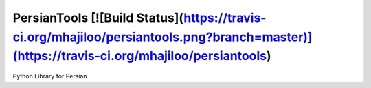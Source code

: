 PersianTools [![Build Status](https://travis-ci.org/mhajiloo/persiantools.png?branch=master)](https://travis-ci.org/mhajiloo/persiantools)
========================
Python Library for Persian 
